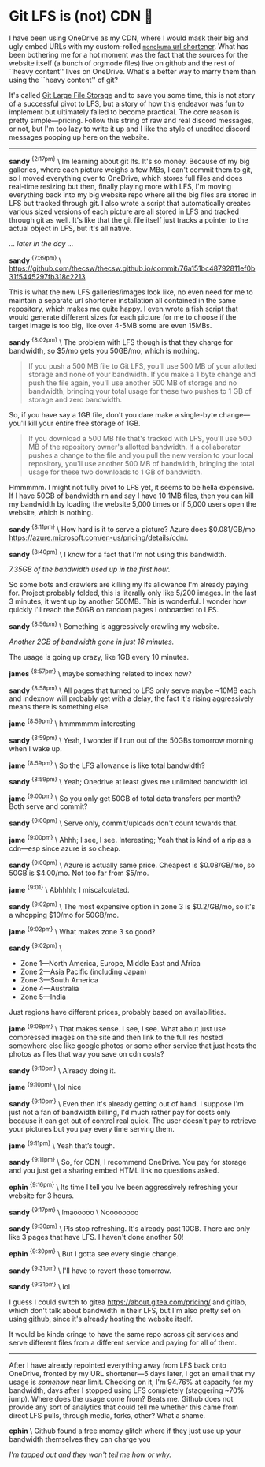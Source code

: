 #+html_head: <link rel="stylesheet" type="text/css" href="/css/discord.css">
#+options: author-image:nil tomb:nil
#+options: exclude-html-head:property="theme-color"
#+html_head: <meta name="theme-color" property="theme-color" content="#140f08">
#+options: preview-generate:t math:nil
#+options: preview-generate-bg:#140f08 preview-generate-fg:#ffffff
#+date: 364; 12024 H.E. 1230
* Git LFS is (not) CDN 🍓

I have been using OneDrive as my CDN, where I would mask their big and ugly
embed URLs with my custom-rolled [[https://sandyuraz.com/projects/monokuma/][=monokuma= url shortener]]. What has been
bothering me for a hot moment was the fact that the sources for the website
itself (a bunch of orgmode files) live on github and the rest of ``heavy
content'' lives on OneDrive. What's a better way to marry them than using the
``heavy content'' of git?

It's called [[https://git-lfs.com/][Git Large File Storage]] and to save you some time, this is not story
of a successful pivot to LFS, but a story of how this endeavor was fun to
implement but ultimately failed to become practical. The core reason is pretty
simple---pricing. Follow this string of raw and real discord messages, or not,
but I'm too lazy to write it up and I like the style of unedited discord
messages popping up here on the website.

-----

#+begin_export html
<img class="image avatar" src="/shared/avatars/blush2.webp">
#+end_export

*sandy* ^{{2:17pm}} \
Im learning about git lfs. It's so money. Because of my big galleries, where
each picture weighs a few MBs, I can't commit them to git, so I moved everything
over to OneDrive, which stores full files and does real-time resizing but then,
finally playing more with LFS, I'm moving everything back into my big 
website repo where all the big files are stored in LFS but tracked through git.
I also wrote a script that automatically creates various sized versions of each
picture are all stored in LFS and tracked through git as well. It's like that
the git file itself just tracks a pointer to the actual object in LFS, but it's
all native.

/... later in the day .../

#+begin_export html
<img class="image avatar" src="/shared/avatars/blush2.webp">
#+end_export

*sandy* ^{{7:39pm}} \
[[https://github.com/thecsw/thecsw.github.io/commit/76a151bc48792811ef0b31f5445297fb318c2213][https://github.com/thecsw/thecsw.github.io/commit/76a151bc48792811ef0b31f5445297fb318c2213]]

This is what the new LFS galleries/images look like, no even need for me to
maintain a separate url shortener installation all contained in the same
repository, which makes me quite happy. I even wrote a fish script that would
generate different sizes for each picture for me to choose if the target image
is too big, like over 4-5MB some are even 15MBs.

#+begin_export html
<img class="image avatar" src="/shared/avatars/blush2.webp">
#+end_export

*sandy* ^{{8:02pm}} \
The problem with LFS though is that they charge for bandwidth, so $5/mo gets you
50GB/mo, which is nothing.

#+begin_quote
If you push a 500 MB file to Git LFS, you'll use 500 MB of your allotted storage
and none of your bandwidth. If you make a 1 byte change and push the file again,
you'll use another 500 MB of storage and no bandwidth, bringing your total usage
for these two pushes to 1 GB of storage and zero bandwidth.
#+end_quote

So, if you have say a 1GB file, don't you dare make a single-byte
change---you'll kill your entire free storage of 1GB.

#+begin_quote
If you download a 500 MB file that's tracked with LFS, you'll use 500 MB of the
repository owner's allotted bandwidth. If a collaborator pushes a change to the
file and you pull the new version to your local repository, you'll use another
500 MB of bandwidth, bringing the total usage for these two downloads to 1 GB of
bandwidth.
#+end_quote

Hmmmmm. I might not fully pivot to LFS yet, it seems to be hella expensive. If I
have 50GB of bandwidth rn and say I have 10 1MB files, then you can kill my
bandwidth by loading the website 5,000 times or if 5,000 users open the website,
which is nothing.

#+begin_export html
<img class="image avatar" src="/shared/avatars/blush2.webp">
#+end_export

*sandy* ^{{8:11pm}} \
How hard is it to serve a picture? Azure does $0.081/GB/mo
[[https://azure.microsoft.com/en-us/pricing/details/cdn/][https://azure.microsoft.com/en-us/pricing/details/cdn/]].

#+begin_export html
<img class="image avatar" src="/shared/avatars/blush2.webp">
#+end_export

*sandy* ^{{8:40pm}} \
I know for a fact that I'm not using this bandwidth.

#+html_tags: style="width:47rem";
[[7gb_used.webp][7.35GB of the bandwidth used up in the first hour.]]

So some bots and crawlers are killing my lfs allowance I'm already paying
for. Project probably folded, this is literally only like 5/200 images. In the
last 3 minutes, it went up by another 500MB. This is wonderful. I wonder how
quickly I'll reach the 50GB on random pages I onboarded to LFS.

#+begin_export html
<img class="image avatar" src="/shared/avatars/blush2.webp">
#+end_export

*sandy* ^{{8:56pm}} \
Something is aggressively crawling my website.

#+html_tags: style="width:47rem";
[[almost10gb_used.webp][Another 2GB of bandwidth gone in just 16 minutes.]]

The usage is going up crazy, like 1GB every 10 minutes.

#+begin_export html
<img class="image avatar" src="/shared/avatars/jame2.webp">
#+end_export
*james* ^{{8:57pm}} \
maybe something related to index now?

#+begin_export html
<img class="image avatar" src="/shared/avatars/blush2.webp">
#+end_export

*sandy* ^{{8:58pm}} \
All pages that turned to LFS only serve maybe ~10MB each and indexnow will
probably get with a delay, the fact it's rising aggressively means there is
something else.

#+begin_export html
<img class="image avatar" src="/shared/avatars/jame2.webp">
#+end_export

*jame* ^{{8:59pm}} \
hmmmmmm interesting

#+begin_export html
<img class="image avatar" src="/shared/avatars/blush2.webp">
#+end_export

*sandy* ^{{8:59pm}} \
Yeah, I wonder if I run out of the 50GBs tomorrow morning when I wake up.

#+begin_export html
<img class="image avatar" src="/shared/avatars/jame2.webp">
#+end_export

*jame* ^{{8:59pm}} \
So the LFS allowance is like total bandwidth?

#+begin_export html
<img class="image avatar" src="/shared/avatars/blush2.webp">
#+end_export

*sandy* ^{{8:59pm}} \
Yeah; Onedrive at least gives me unlimited bandwidth lol.

#+begin_export html
<img class="image avatar" src="/shared/avatars/jame2.webp">
#+end_export

*jame* ^{{9:00pm}} \
So you only get 50GB of total data transfers per month? Both serve and commit?

#+begin_export html
<img class="image avatar" src="/shared/avatars/blush2.webp">
#+end_export

*sandy* ^{{9:00pm}} \
Serve only, commit/uploads don't count towards that.

#+begin_export html
<img class="image avatar" src="/shared/avatars/jame2.webp">
#+end_export

*jame* ^{{9:00pm}} \
Ahhh; I see, I see. Interesting; Yeah that is kind of a rip as a cdn---esp since
azure is so cheap.

#+begin_export html
<img class="image avatar" src="/shared/avatars/blush2.webp">
#+end_export

*sandy* ^{{9:00pm}} \
Azure is actually same price. Cheapest is $0.08/GB/mo, so 50GB is $4.00/mo. Not
too far from $5/mo.

#+begin_export html
<img class="image avatar" src="/shared/avatars/jame2.webp">
#+end_export

*jame* ^{{9:01}} \
Abhhhh; I miscalculated.

#+begin_export html
<img class="image avatar" src="/shared/avatars/blush2.webp">
#+end_export

*sandy* ^{{9:02pm}} \
The most expensive option in zone 3 is $0.2/GB/mo, so it's a whopping $10/mo for
50GB/mo.

#+begin_export html
<img class="image avatar" src="/shared/avatars/jame2.webp">
#+end_export

*jame* ^{{9:02pm}} \
What makes zone 3 so good?

#+begin_export html
<img class="image avatar" src="/shared/avatars/blush2.webp">
#+end_export

*sandy* ^{{9:02pm}} \

- Zone 1—North America, Europe, Middle East and Africa
- Zone 2—Asia Pacific (including Japan)
- Zone 3—South America
- Zone 4—Australia
- Zone 5—India
  
Just regions have different prices, probably based on availabilities.

#+begin_export html
<img class="image avatar" src="/shared/avatars/jame2.webp">
#+end_export

*jame* ^{{9:08pm}} \
That makes sense. I see, I see. What about just use compressed images on the
site and then link to the full res hosted somewhere else like google photos or
some other service that just hosts the photos as files that way you save on cdn
costs?

#+begin_export html
<img class="image avatar" src="/shared/avatars/blush2.webp">
#+end_export

*sandy* ^{{9:10pm}} \
Already doing it.

#+begin_export html
<img class="image avatar" src="/shared/avatars/jame2.webp">
#+end_export

*jame* ^{{9:10pm}} \
lol nice

#+begin_export html
<img class="image avatar" src="/shared/avatars/blush2.webp">
#+end_export

*sandy* ^{{9:10pm}} \
Even then it's already getting out of hand. I suppose I'm just not a fan of
bandwidth billing, I'd much rather pay for costs only because it can get out of
control real quick. The user doesn't pay to retrieve your pictures but you pay
every time serving them.

#+begin_export html
<img class="image avatar" src="/shared/avatars/jame2.webp">
#+end_export

*jame* ^{{9:11pm}} \
Yeah that’s tough.

#+begin_export html
<img class="image avatar" src="/shared/avatars/blush2.webp">
#+end_export

*sandy* ^{{9:11pm}} \
So, for CDN, I recommend OneDrive. You pay for storage and you just get a
sharing embed HTML link no questions asked.

#+begin_export html
<img class="image avatar" src="/shared/avatars/ephin2.webp">
#+end_export

*ephin* ^{{9:16pm}} \
Its time I tell you Ive been aggressively refreshing your website for 3 hours.

#+begin_export html
<img class="image avatar" src="/shared/avatars/blush2.webp">
#+end_export

*sandy* ^{{9:17pm}} \
lmaooooo \
Noooooooo

#+begin_export html
<img class="image avatar" src="/shared/avatars/blush2.webp">
#+end_export

*sandy* ^{{9:30pm}} \
Pls stop refreshing. It's already past 10GB. There are only like 3 pages that
have LFS. I haven't done another 50!

#+begin_export html
<img class="image avatar" src="/shared/avatars/ephin2.webp">
#+end_export

*ephin* ^{{9:30pm}} \
But I gotta see every single change.

#+begin_export html
<img class="image avatar" src="/shared/avatars/blush2.webp">
#+end_export

*sandy* ^{{9:31pm}} \
I'll have to revert those tomorrow.

#+begin_export html
<img class="image avatar" src="/shared/avatars/blush2.webp">
#+end_export

*sandy* ^{{9:31pm}} \
lol


I guess I could switch to gitea [[https://about.gitea.com/pricing/][https://about.gitea.com/pricing/]] and gitlab,
which don't talk about bandwidth in their LFS, but I'm also pretty set on using
github, since it's already hosting the website itself.

It would be kinda cringe to have the same repo across git services and serve
different files from a different service and paying for all of them.

# By default, "hr" class is set to display none, because we use it to display
# image captions and it turns ugly if we don't have a caption provided.
#+begin_export html
<hr style="display: block;">
#+end_export

After I have already repointed everything away from LFS back onto OneDrive,
fronted by my URL shortener---5 days later, I got an email that my usage is
/somehow/ near limit. Checking on it, I'm 94.76% at capacity for my bandwidth,
days after I stopped using LFS completely (staggering ~70% jump). Where does the
usage come from? Beats me. Github does not provide any sort of analytics that
could tell me whether this came from direct LFS pulls, through media, forks,
other? What a shame.

#+begin_export html
<img class="image avatar" src="/shared/avatars/ephin2.webp">
#+end_export

*ephin* \
Github found a free momey glitch where if they just use up your bandwidth
themselves they can charge you

#+html_tags: style="width:47rem";
[[near_full.webp][I'm tapped out and they won't tell me how or why.]]

